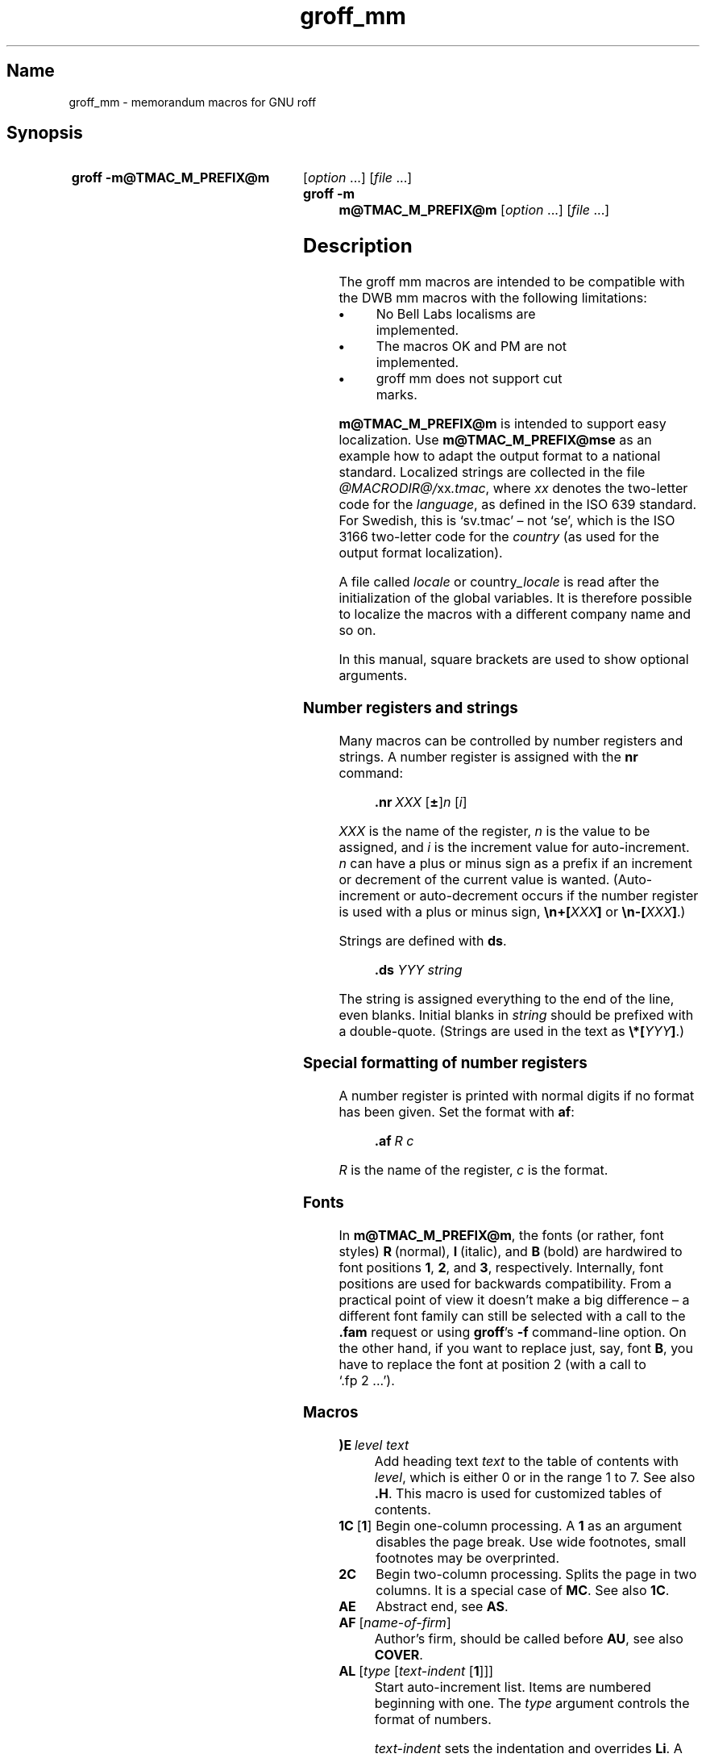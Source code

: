 '\" t
.TH groff_mm @MAN7EXT@ "@MDATE@" "groff @VERSION@"
.SH Name
groff_mm \- memorandum macros for GNU roff
.
.
.\" ====================================================================
.\" Legal Terms
.\" ====================================================================
.\"
.\" Copyright (C) 1989-2018 Free Software Foundation, Inc.
.\"
.\" Permission is granted to make and distribute verbatim copies of this
.\" manual provided the copyright notice and this permission notice are
.\" preserved on all copies.
.\"
.\" Permission is granted to copy and distribute modified versions of
.\" this manual under the conditions for verbatim copying, provided that
.\" the entire resulting derived work is distributed under the terms of
.\" a permission notice identical to this one.
.\"
.\" Permission is granted to copy and distribute translations of this
.\" manual into another language, under the above conditions for
.\" modified versions, except that this permission notice may be
.\" included in translations approved by the Free Software Foundation
.\" instead of in the original English.
.
.
.\" Save and disable compatibility mode (for, e.g., Solaris 10/11).
.do nr *groff_groff_mm_7_man_C \n[.cp]
.cp 0
.
.
.\" ====================================================================
.SH Synopsis
.\" ====================================================================
.
.SY "groff \-m@TMAC_M_PREFIX@m"
.RI [ option
\&.\|.\|.\&]
.RI [ file
\&.\|.\|.\&]
.
.SY "groff \-m m@TMAC_M_PREFIX@m"
.RI [ option
\&.\|.\|.\&]
.RI [ file
\&.\|.\|.\&]
.YS
.
.
.\" ====================================================================
.SH Description
.\" ====================================================================
.
The groff mm macros are intended to be compatible with the DWB mm macros
with the following limitations:
.
.TP
.B \(bu
No Bell Labs localisms are implemented.
.
.TP
.B \(bu
The macros OK and PM are not implemented.
.
.TP
.B \(bu
groff mm does not support cut marks.
.
.
.LP
.B m@TMAC_M_PREFIX@m
is intended to support easy localization.
.
Use
.B m@TMAC_M_PREFIX@mse
as an example how to adapt the output format to a national standard.
.
Localized strings are collected in the file
.IR @MACRODIR@/ xx .tmac ,
where
.I xx
denotes the two-letter code for the
.IR language ,
as defined in the ISO 639 standard.
.
For Swedish, this is \[oq]sv.tmac\[cq] \[en] not \[oq]se\[cq], which
is the ISO 3166 two-letter code for the
.I country
(as used for the output format localization).
.
.
.LP
A file called
.I locale
or
.RI country _locale
is read after the initialization of the global variables.
.
It is therefore possible to localize the macros with a different company
name and so on.
.
.
.LP
In this manual, square brackets are used to show optional arguments.
.
.
.\" ====================================================================
.SS "Number registers and strings"
.\" ====================================================================
.
Many macros can be controlled by number registers and strings.
.
A number register is assigned with the
.B nr
command:
.
.RS
.LP
.BI .nr\  "XXX \fR[\fP\fB\[+-]\fP\fR]\fPn \fR[\fPi\fR]\fP\""
.RE
.
.
.LP
.I XXX
is the name of the register,
.IR n \~is
the value to be assigned, and
.IR i \~is
the increment value for auto-increment.
.
.IR n \~can
have a plus or minus sign as a prefix if an increment
or decrement of the current value is wanted.
.
(Auto-increment or auto-decrement occurs if the number register is
used with a plus or minus sign,
.BI \[rs]n+[ XXX ]
or
.BI \[rs]n\-[ XXX ]\fR.)\fP
.
.
.LP
Strings are defined with
.BR ds .
.
.RS
.LP
\fB\&.ds\fP \fIYYY string\fP
.RE
.
.
.LP
The string is assigned everything to the end of the line,
even blanks.
.
Initial blanks in
.I string
should be prefixed with a double-quote.
.
(Strings are used in the text as
.BI \[rs]*[ YYY ]\fR.)\fP
.
.
.\" ====================================================================
.SS "Special formatting of number registers"
.\" ====================================================================
.
A number register is printed with normal digits if no format has been
given.
.
Set the format with
.BR af :
.
.RS
.LP
.BI .af\  "R c"
.RE
.
.
.LP
.IR R \~is
the name of the register,
.IR c \~is
the format.
.
.RS
.LP
.TS
tab(@);
lb lb
l l.
Form@Sequence
1@0, 1, 2, 3, .\|.\|.
001@000, 001, 002, 003, .\|.\|.
i@0, i, ii, iii, iv, .\|.\|.
I@0, I, II, III, IV, .\|.\|.
a@0, a, b, c, .\|.\|., z, aa, ab, .\|.\|.
A@0, A, B, C, .\|.\|., Z, AA, AB, .\|.\|.
.TE
.RE
.
.
.\" ====================================================================
.SS Fonts
.\" ====================================================================
.
In
.BR m@TMAC_M_PREFIX@m ,
the fonts (or rather, font styles)
.BR R \~(normal),
.BR I \~(italic),
and
.BR B \~(bold)
are hardwired to font positions
.BR 1 ,
.BR 2 ,
and\~\c
.BR 3 ,
respectively.
.
Internally, font positions are used for backwards compatibility.
.
From a practical point of view it doesn't make a big difference
\[en] a different font family can still be selected with a call to the
.B .fam
request or using
.BR groff 's
.B \-f
command-line option.
.
On the other hand, if you want to replace just, say, font
.BR B ,
you have to replace the font at position\~2 (with a call to
\[oq].fp\~2\~.\|.\|.\[cq]).
.
.
.\" ====================================================================
.SS Macros
.\" ====================================================================
.
.TP
.BI )E\  "level text"
Add heading text
.I text
to the table of contents with
.IR level ,
which is either\~0 or in the range 1 to\~7.
.
See also
.BR .H .
.
This macro is used for customized tables of contents.
.
.TP
.BR 1C\  [ 1 ]
Begin one-column processing.
.
A\~\c
.B 1
as an argument disables the page break.
.
Use wide footnotes, small footnotes may be overprinted.
.
.TP
.B 2C
Begin two-column processing.
.
Splits the page in two columns.
.
It is a special case of
.BR MC .
See also
.BR 1C .
.
.TP
.B AE
Abstract end, see
.BR AS .
.
.TP
.BI AF\ \fR[\fP name-of-firm \fR]\fP
Author's firm, should be called before
.BR AU ,
see also
.BR COVER .
.
.TP
.BI AL\  \fR[\fPtype\ \fR[\fPtext-indent\  \fR[\fP1\fR]]]\fP
Start auto-increment list.
.
Items are numbered beginning with one.
.
The
.I type
argument controls the format of numbers.
.
.RS
.IP
.TS
tab(@);
lb lb
l l.
Arg@Description
1@Arabic (the default)
A@Upper-case letters (A\(enZ)
a@Lower-case letters (a\(enz)
I@Upper-case roman
i@Lower-case roman
.TE
.RE
.
.IP
.I text-indent
sets the indentation and overrides
.BR Li .
A third argument prohibits printing of a blank line before each item.
.
.TP
.BI APP\  "name text"
Begin an appendix with name
.IR name .
.
Automatic naming occurs if
.I name
is
.BR \[dq]\[dq] .
.
The appendices start with\~\c
.B A
if automatic naming is used.
.
A new page is ejected, and a header is also produced if the number
variable
.B Aph
is non-zero.
.
This is the default.
.
The appendix always appears in the \[oq]List of contents\[cq] with
correct page numbers.
.
The name \[oq]APPENDIX\[cq] can be changed by setting the string
.B App
to the desired text.
.
The string
.B Apptxt
contains the current appendix text.
.
.TP
.BI APPSK\  "name pages text"
Same as
.BR .APP ,
but the page number is incremented with
.IR pages .
.
This is used when diagrams or other non-formatted documents are
included as appendices.
.
.TP
.BI AS\  "\fR[\fParg \fR[\fPindent\fR]]\fP"
Abstract start.
.
Indentation is specified in \[oq]ens\[cq], but scaling is allowed.
.
Argument
.I arg
controls where the abstract is printed.
.
.RS
.TS
tab(@);
lb lb
l lx.
\fBArg@Placement\fP
0@T{
Abstract is printed on page\~1 and on the cover sheet if used in the
released-paper style (\fBMT 4\fP),
otherwise it is printed on page\~1 without a cover sheet.
T}
1@Abstract is only printed on the cover sheet (\fBMT 4\fP only).
2@T{
Abstract is printed only on the cover sheet (if not \fBMT 4\fP).
The cover sheet is printed without a need for \fBCS\fP.
T}
.TE
.RE
.
.IP
An abstract is not printed at all in external letters (\fBMT 5\fP).
.
The
.I indent
parameter controls the indentation of both margins, otherwise normal
text indentation is used.
.
.TP
.BI AST\  \fR[\fPtitle\fR]\fP
Abstract title.
.
Default is \[oq]ABSTRACT\[cq].
.
Sets the text above the abstract text.
.
.TP
.BI AT\  "title1 \fR[\fPtitle2 \fR[.\|.\|.]]\fP"
Author's title.
.
.B AT
must appear just after each
.BR AU .
.
The title shows up after the name in the signature block.
.
.TP
.B AU\~\c
.RI [ name\~\c
.RI [ initials\~\c
.RI [ loc\~\c
.RI [ dept\~\c
.RI [ ext\~\c
.RI [ room\~\c
.RI [ arg1\~\c
.RI [ arg2\~\c
.RI [ arg3\~ ]]]]]]]]]
Author information.
.
Specifies the author of the memo or paper, and is printed on the cover
sheet and on other similar places.
.B AU
must not appear before
.BR TL .
.
The author information can contain initials, location, department,
telephone extension, room number or name and up to three extra
arguments.
.
.TP
.BI AV\  \fR[\fPname\  \fR[\fP1\fR]]\fP
Approval signature.
.
Generates an approval line with place for signature and date.
.
The string \[oq]APPROVED:\[cq] can be changed with variable
.BR Letapp ;
it is replaced with an empty lin if there is a second argument.
.
The string \[oq]Date\[cq] can be changed with variable
.BR Letdate .
.
.TP
.BI AVL\  \fR[\fPname\fR]\fP
Letter signature.
.
Generates a line with place for signature.
.
.TP
.B B\~\c
.RI [ bold-text\~\c
.RI [ prev-font-text\~\c
.RI [ bold-text\~ .\|.\|.\&]]]
Begin boldface.
.
No limit on the number of arguments.
.
All arguments are concatenated to one word; the first, third and so on
is printed in boldface.
.
.TP
.B B1
Begin box (as the ms macro).
.
Draws a box around the text.
.
The text is indented one character, and the right margin is one
character shorter.
.
.TP
.B B2
End box.
.
Finishes the box started with
.BR B1 .
.
.TP
.B BE
End bottom block, see
.BR BS .
.
.TP
.BI BI\  "\fR[\fPbold-text \fR[\fPitalic-text \fR[\fPbold-text \fR[.\|.\|.]]]]\fP"
Bold-italic.
.
No limit on the number of arguments,
see\~\c
.BR B .
.
.TP
.BI BL\  \fR[\fPtext-indent\  \fR[\fP1\fR]]\fP
Start bullet list.
.
Initializes a list with a bullet and a space in the beginning of each
list item (see
.BR LI ).
.
.I text-indent
overrides the default indentation of the list items set by number
register
.BR Pi .
.
A third argument prohibits printing of a blank line before each item.
.
.TP
.BI BR\  "\fR[\fPbold-text \fR[\fProman-text \fR[\fPbold-text \fR[.\|.\|.]]]]\fP"
Bold-roman.
No limit on the number of arguments.
.
.TP
.B BS
Bottom block start.
.
Begins the definition of a text block which is printed at the bottom
of each page.
.
The block ends with
.BR BE .
.
.TP
.BI BVL\  "text-indent \fR[\fPmark-indent\ " \fR[\fP1\fR]]\fP
Start of broken variable-item list.
.
Broken variable-item list has no fixed mark,
it assumes that every
.B LI
has a mark instead.
.
The text always begins at the next line after the mark.
.
.I text-indent
sets the indentation to the text, and
.I mark-indent
the distance from the current indentation to the mark.
.
A third argument prohibits printing of a blank line before each item.
.
.TP
.BI COVER\  \fR[\fParg\fR]\fP
Begin a coversheet definition.
.
It is important that
.B .COVER
appears before any normal text.
.
This macro uses
.I arg
to build the filename
.IR @TMAC_MDIR@/ arg .cov .
.
Therefore it is possible to create unlimited types of cover sheets.
.
.I ms.cov
is supposed to look like the ms cover sheet.
.
.B .COVER
requires a
.B .COVEND
at the end of the cover definition.
.
Always use this order of the cover macros:
.
.RS
.IP
.EX
\&.COVER
\&.TL
\&.AF
\&.AU
\&.AT
\&.AS
\&.AE
\&.COVEND
.EE
.RE
.
.IP
However, only
.B .TL
and
.B .AU
are required.
.
.TP
.B COVEND
Finish the cover description and print the cover page.
.
It is defined in the cover file.
.
.TP
.B DE
Display end.
.
Ends a block of text or display that begins with
.B DS
or
.BR DF .
.
.TP
.BI DF\  "\fR[\fPformat \fR[\fPfill \fR[\fPrindent\fR]]]\fP"
Begin floating display (no nesting allowed).
.
A floating display is saved in a queue and is printed in the order
entered.
.
.IR Format ,
.IR fill ,
and
.I rindent
are the same as in
.BR DS .
Floating displays are controlled by the two number registers
.B De
and
.BR Df .
.
.IP
.B De register
.
.RS
.IP
.TS
tab(@);
l lx.
0@T{
Nothing special, this is the default.
T}
1@T{
A page eject occurs after each printed display,
giving only one display per page and no text following it.
T}
.TE
.RE
.
.IP
.B Df register
.
.RS
.IP
.TS
tab(@);
l lx.
0@T{
Displays are printed at the end of each section (when section-page
numbering is active) or at the end of the document.
T}
1@T{
A new display is printed on the current page if there is enough space,
otherwise it is printed at the end of the document.
T}
2@T{
One display is printed at the top of each page or column
(in multi-column mode).
T}
3@T{
Print one display if there is enough space for it,
otherwise it is printed at the top of the next page or column.
T}
4@T{
Print as many displays as possible in a new page or column.
A page break occurs between each display if
.B De
is not zero.
T}
5@T{
Fill the current page with displays and the rest beginning at a new page
or column.
(This is the default.)
A page break occurs between each display
if \fBDe\fP is not zero.
T}
.TE
.RE
.
.TP
.BI DL\  \fR[\fPtext-indent\  "\fR[\fP\fB1\fP \fR[\fP\fB1\fP\fR]]]\fP"
Dash list start.
.
Begins a list where each item is printed after a dash.
.
.I text-indent
changes the default indentation of the list items set by number
register
.BR Pi .
.
A second argument prevents an empty line between each list item.
.
See
.BR LI .
.
A third argument prohibits printing of a blank line before each item.
.
.TP
.BI DS\  "\fR[\fPformat \fR[\fPfill \fR[\fPrindent\fR]]]\fP"
Static display start.
.
Begins collection of text until
.BR DE .
.
The text is printed together on the same page, unless it is longer
than the height of the page.
.
.B DS
can be nested arbitrarily.
.
.IP
.B format
.
.RS
.IP
.TS
tab(@);
l lx.
\[dq]\[dq]@No indentation.
none@No indentation.
L@No indentation.
I@T{
Indent text with the value of number register
.BR Si .
T}
C@Center each line.
CB@Center the whole display as a block.
R@Right-adjust the lines.
RB@Right-adjust the whole display as a block.
.TE
.RE
.
.IP
The values \[oq]L\[cq], \[oq]I\[cq], \[oq]C\[cq], and \[oq]CB\[cq] can
also be specified as \[oq]0\[cq], \[oq]1\[cq], \[oq]2\[cq], and
\[oq]3\[cq], respectively, for compatibility reasons.
.
.IP
.B fill
.
.RS
.IP
.TS
tab(@);
l l.
\[dq]\[dq]@Line-filling turned off.
none@Line-filling turned off.
N@Line-filling turned off.
F@Line-filling turned on.
.TE
.RE
.
.IP
\[oq]N\[cq] and \[oq]F\[cq] can also be specified as \[oq]0\[cq] and
\[oq]1\[cq], respectively.
.
.IP
By default, an empty line is printed before and after the display.
.
Setting number register
.B Ds
to\~0 prevents this.
.
.I rindent
shortens the line length by that amount.
.
.TP
.BI EC\  "\fR[\fPtitle \fR[\fPoverride \fR[\fPflag \fR[\fPrefname\fR]]]]\fP"
Equation title.
.
Sets a title for an equation.
.
The
.I override
argument changes the numbering.
.
.IP
.B flag
.
.RS
.IP
.TS
tab(@);
l lx.
none@T{
.I override
is a prefix to the number.
T}
0@T{
.I override
is a prefix to the number.
T}
1@T{
.I override
is a suffix to the number.
T}
2@T{
.I override
replaces the number.
T}
.TE
.RE
.
.IP
.B EC
uses the number register
.B Ec
as a counter.
.
It is possible to use
.B .af
to change the format of the number.
.
If number register
.B Of
is\~1, the format of title uses a dash instead of a dot after the
number.
.
.IP
The string
.B Le
controls the title of the List of Equations;
default is \[oq]LIST OF EQUATIONS\[cq].
.
The List of Equations is only printed if number register
.B Le
is\~1.
.
The default is\~0.
.
The string
.B Liec
contains the word \[oq]Equation\[cq], which is printed before the
number.
.
If
.I refname
is used,
then the equation number is saved with
.BR .SETR ,
and can be retrieved with \[oq]\fB.GETST\fP \fIrefname\fP\[cq].
.
.IP
Special handling of the title occurs if
.B EC
is used inside
.BR DS / DE ;
it is not affected by the format of
.BR DS .
.
.TP
.BI EF\  \fR[\fParg\fR]\fP
Even-page footer,
printed just above the normal page footer on even pages.
.
See
.BR PF .
.
.IP
This macro defines string
.BR EOPef .
.
.TP
.BI EH\  \fR[\fParg\fR]\fP
Even-page header,
printed just below the normal page header on even pages.
.
See
.BR PH .
.
.IP
This macro defines string
.BR TPeh .
.
.TP
.B EN
Equation end, see
.BR EQ .
.
.TP
.B EOP
End-of-page user-defined macro.
.
This macro is called instead of the normal printing of the footer.
.
The macro is executed in a separate environment,
without any trap active.
.
See
.BR TP .
.
.IP
.B Strings available to EOP
.RS
.TS
tab(@);
l l.
EOPf@argument of \fBPF\fP
EOPef@argument of \fBEF\fP
EOPof@argument of \fBOF\fP
.TE
.RE
.
.TP
.BI EPIC\  "\fR[\fP\fB\-L\fP\fR]\fP width height \fR[\fPname\fR]\fP"
Draw a box with the given
.I width
and
.IR height .
.
It also prints the text
.I name
or a default string if
.I name
is not specified.
.
This is used to include external pictures;
just give the size of the picture.
.
.B \-L
left-adjusts the picture;
the default is to center.
.
See
.BR PIC .
.
.TP
.BI EQ\  \fR[\fPlabel\fR]\fP
Equation start.
.
.BR EQ / EN
are the delimiters for equations written for
.BR @g@eqn (@MAN1EXT@).
.
.BR EQ / EN
must be inside of a
.BR DS / DE
pair, except if
.B EQ
is used to set options for
.B @g@eqn
only.
.
The
.I label
argument appears at the right margin of the equation,
centered vertically within the
.BR DS / DE
block,
unless number register
.B Eq
is\~1.
.
Then the label appears at the left margin.
.
.IP
If there are multiple
.BR EQ / EN
blocks within a single
.BR DS / DE
pair,
only the last equation label (if any) is printed.
.
.TP
.BI EX\  "\fR[\fPtitle \fR[\fPoverride \fR[\fPflag \fR[\fPrefname\fR]]]]\fP"
Exhibit title.
.
The arguments are the same as for
.BR EC .
.
.B EX
uses the number register
.B Ex
as a counter.
.
The string
.B Lx
controls the title of the List of Exhibits;
default is \[oq]LIST OF EXHIBITS\[cq].
.
The List of Exhibits is only printed if number register
.B Lx
is\~1,
which is the default.
.
The string
.B Liex
contains the word \[oq]Exhibit\[cq], which is printed before the
number.
.
If
.I refname
is used, the exhibit number is saved with
.BR .SETR ,
and can be retrieved with \[oq]\fB.GETST\fP \fIrefname\fP\[cq].
.
.IP
Special handling of the title occurs if
.B EX
is used inside
.BR DS / DE ;
it is not affected by the format of
.BR DS .
.
.TP
.BI FC\  \fR[\fPclosing\fR]\fP
Print \[oq]Yours\~very\~truly,\[cq] as a formal closing of a letter or
memorandum.
.
The argument replaces the default string.
.
The default is stored in string variable
.BR Letfc .
.
.TP
.BI FD\  \fR[\fParg\  \fR[\fP1\fR]]\fP
Footnote default format.
.
Controls the hyphenation (hyphen),
right margin justification (adjust),
and indentation of footnote text (indent).
.
It can also change the label justification (ljust).
.
.RS
.IP
.TS
tab(@);
lb lb lb lb lb
l l l l l.
arg@hyphen@adjust@indent@ljust
0@no@yes@yes@left
1@yes@yes@yes@left
2@no@no@yes@left
3@yes@no@yes@left
4@no@yes@no@left
5@yes@yes@no@left
6@no@no@no@left
7@yes@no@no@left
8@no@yes@yes@right
9@yes@yes@yes@right
10@no@no@yes@right
11@yes@no@yes@right
.TE
.RE
.
.IP
An argument greater than or equal to 11 is considered as value\~0.
.
Default for
.B m@TMAC_M_PREFIX@m
is 10.
.
.TP
.B FE
Footnote end.
.
.TP
.BI FG\  "\fR[\fPtitle \fR[\fPoverride \fR[\fPflag \fR[\fPrefname\fR]]]]\fP"
Figure title.
.
The arguments are the same as for
.BR EC .
.B FG
uses the number register
.B Fg
as a counter.
.
The string
.B Lf
controls the title of the List of Figures;
default is \[oq]LIST OF FIGURES\[cq].
.
The List of Figures is only printed if number register
.B Lf
is\~1, which is the default.
.
The string
.B Lifg
contains the word \[oq]Figure\[cq], which is printed before the
number.
.
If
.I refname
is used, then the figure number is saved with
.BR .SETR ,
and can be retrieved with \[oq]\fB.GETST\fP \fIrefname\fP\[cq].
.
.IP
Special handling of the title occurs if
.B FG
is used inside
.BR DS / DE ,
it is not affected by the format of
.BR DS .
.
.TP
.BI FS\  \fR[\fPlabel\fR]\fP
Footnote start.
.
The footnote is ended by
.BR FE .
.
By default, footnotes are automatically numbered;
the number is available in string\~\c
.BR F .
.
Just add
.B \[rs]*F
in the text.
.
By adding
.IR label ,
it is possible to have other number or names on the footnotes.
.
Footnotes in displays are now possible.
.
An empty line separates footnotes;
the height of the line is controlled by number register
.BR Fs ,
default value is\~1.
.
.TP
.BI GETHN\  "refname \fR[\fPvarname\fR]\fP"
Include the header number where the corresponding \[oq]\fBSETR\fP
\fIrefname\fP\[cq] was placed.
.
This is displayed as \[oq]X.X.X.\[cq] in pass\~1.
.
See
.BR INITR .
.
If
.I varname
is used,
.B GETHN
sets the string variable
.I varname
to the header number.
.
.TP
.BI GETPN\  "refname \fR[\fPvarname\fR]\fP"
Include the page number where the corresponding \[oq]\fBSETR\fP
\fIrefname\fP\[cq] was placed.
.
This is displayed as \[oq]9999\[cq] in pass\~1.
.
See
.BR INITR .
.
If
.I varname
is used,
.B GETPN
sets the stringvariable
.I varname
to the page number.
.
.TP
.BI GETR\  refname
Combine
.B GETHN
and
.B GETPN
with the text \[oq]chapter\[cq] and \[oq],\~page\[cq].
.
The string
.B Qrf
contains the text for the cross reference:
.
.RS
.IP
\&.ds Qrf See chapter \[rs]\[rs]*[Qrfh], page \[rs]\[rs]*[Qrfp].
.RE
.
.IP
.B Qrf
may be changed to support other languages.
.
Strings
.B Qrfh
and
.B Qrfp
are set by
.B GETR
and contain the page and header number, respectively.
.
.TP
.BI GETST\  "refname \fR[\fPvarname\fR]\fP"
Include the string saved with the second argument to
.BR .SETR .
.
This is a dummy string in pass\~1.
.
If
.I varname
is used,
.B GETST
sets it to the saved string.
.
See
.BR INITR .
.
.TP
.BI H\  "level \fR[\fPheading-text \fR[\fPheading-suffix\fR]]\fP"
Numbered section heading.
.
Section headers can have a level between 1 and 14;
level\~1 is the top level.
.
The text is given in
.IR heading-text ,
and must be surrounded by double quotes if it contains spaces.
.
.I heading-suffix
is added to the header in the text but not in the table of contents.
.
This is normally used for footnote marks and similar things.
.
Don't use
.B \[rs]*F
in
.IR heading-suffix ,
it doesn't work.
.
A manual label must be used, see
.BR FS .
.sp
A call to the paragraph macro\~\c
.B P
directly after\~\c
.B H
is ignored.
.
.BR H \~takes
care of spacing and indentation.
.
.IP
.B Page ejection before heading
.
.RS
.IP
Number register
.B Ej
controls page ejection before the heading.
.
By default, a level-one heading gets two blank lines before it;
higher levels only get one.
.
A new page is ejected before each first-level heading if number
register
.B Ej
is\~1.
.
All levels below or equal the value of
.B Ej
get a new page.
.
Default value for
.B Ej
is\~0.
.RE
.
.IP
.B Heading break level
.
.RS
.IP
A line break occurs after the heading if the heading level is less
or equal to number register
.BR Hb .
.
Default value is\~2.
.RE
.
.IP
.B Heading space level
.
.RS
.IP
A blank line is inserted after the heading if the heading level is
less or equal to number register
.BR Hs .
.
Default value is\~2.
.
.IP
Text follows the heading on the same line if the level is greater than
both
.B Hb
and
.BR Hs .
.RE
.
.IP
.B Post-heading indent
.
.RS
.IP
Indentation of the text after the heading is controlled by number
register
.BR Hi .
.
Default value is\~0.
.
.IP
.B Hi
.TS
tab(@);
l lx.
0@The text is left-justified.
1@T{
Indentation of the text follows the value of number
register
.B Pt ,
see
.BR P .
T}
2@T{
The text is lined up with the first word of the heading.
T}
.TE
.RE
.
.IP
.B Centered section headings
.
.RS
.IP
All headings whose level is equal or below number register
.B Hc
and also less than or equal to
.B Hb
or
.B Hs
are centered.
.RE
.
.IP
.B Font control of the heading
.
.RS
.IP
The font of each heading level is controlled by string
.BR HF .
.
It contains a font number or font name for each level.
.
Default value is
.
.RS
.IP
.B 2 2 2 2 2 2 2 2 2 2 2 2 2 2
.RE
.
.IP
(all headings in italic).
.
This could also be written as
.
.RS
.IP
.B I I I I I I I I I I I I I I
.RE
.
.IP
Note that some other implementations use
.B 3\~3\~2\~2\~2\~2\~2
as the default value.
.
All omitted values are presumed to have value\~1.
.RE
.
.IP
.B Point size control
.
.RS
.IP
String
.B HP
controls the point size of each heading,
in the same way as
.B HF
controls the font.
.
A value of\~0 selects the default point size.
.
Default value is
.
.RS
.IP
.B 0 0 0 0 0 0 0 0 0 0 0 0 0 0
.RE
.
.IP
Beware that only the point size changes, not the vertical size.
.
The latter can be controlled by the user-specified macros
.B HX
and/or
.BR HZ .
.RE
.
.IP
.B Heading counters
.
.RS
.IP
Fourteen number registers named
.B H1
up to
.B H14
contain the counter for each heading level.
.
The values are printed using Arabic numerals;
this can be changed with the macro
.B HM
(see below).
.
All marks are concatenated before printing.
.
To avoid this,
set number register
.B Ht
to\~1.
.
This only prints the current heading counter at each heading.
.RE
.
.IP
.B Automatic table of contents
.
.RS
.IP
All headings whose level is equal or below number register
.B Cl
are saved to be printed in the table of contents.
.
Default value is\~2.
.RE
.
.IP
.B Special control of the heading, user-defined macros
.
.RS
.IP
The following macros can be defined by the user to get a finer control
of vertical spacing, fonts, or other features.
.
Argument
.I level
is the level-argument to\~\c
.BR H ,
but\~0 for unnumbered headings (see
.BR HU ).
.
Argument
.I rlevel
is the real level;
it is set to number register
.B Hu
for unnumbered headings.
.
Argument
.I heading-text
is the text argument to
.B H
and
.BR HU .
.
.RS
.TP
.BI HX\  "level rlevel heading-text"
This macro is called just before the printing of the heading.
.
The following registers are available for
.BR HX .
.
Note that
.B HX
may alter
.BR }0 ,
.BR }2 ,
and
.BR ;3 .
.
.RS
.TP
.BR }0\  (string)
Contains the heading mark plus two spaces if
.I rlevel
is non-zero,
otherwise empty.
.
.TP
.BR ;0\  (register)
Contains the position of the text after the heading.
.
0\~means that the text should follow the heading on the same line,
1\~means that a line break should occur before the text,
and 2\~means that a blank line should separate the heading and the text.
.
.TP
.BR }2\  (string)
Contains two spaces if register
.B ;0
is\~0.
.
It is used to separate the heading from the text.
.
The string is empty if
.B ;0
is non-zero.
.
.TP
.BR ;3\  (register)
Contains the needed space in units after the heading.
.
Default is 2v.
.
Can be used to change things like numbering
.RB ( }0 ),
vertical spacing
.RB ( }2 ),
and the needed space after the heading.
.RE
.
.TP
.BI HY\  "dlevel rlevel heading-text"
This macro is called after size and font calculations and
might be used to change indentation.
.
.TP
.BI HZ\  "dlevel rlevel heading-text"
This macro is called after the printing of the heading,
just before
.B H
or
.B HU
exits.
.
Can be used to change the page header according to the section heading.
.RE
.RE
.
.TP
.BI HC\  \fR[\fPhyphenation-character\fR]\fP
Set hyphenation character.
.
Default value is \[oq]\[rs]%\[cq].
.
Resets to the default if called without argument.
.
Hyphenation can be turned off by setting number register
.B Hy
to\~0 at the beginning of the file.
.
.TP
.BI HM\  "\fR[\fParg1 \fR[\fParg2 \fR[.\|.\|.\& [\fParg14\fR]]]]\fP"
Heading mark style.
.
Controls the type of marking for printing of the heading counters.
.
Default is\~1 for all levels.
.
.IP
.B Argument
.
.TS
tab(@);
l l.
1@Arabic numerals.
0001@Arabic numerals with leading zeroes, one or more.
A@upper-case alphabetic
a@lower-case alphabetic
I@upper-case roman numerals
i@lower-case roman numerals
\[dq]\[dq]@Arabic numerals.
.TE
.
.TP
.BI HU\  heading-text
Unnumbered section header.
.
.B HU
behaves like
.B H
at the level in number register
.BR Hu .
.
See\~\c
.BR H .
.
.TP
.BI HX\  "dlevel rlevel heading-text"
User-defined heading exit.
.
Called just before printing the header.
.
See\~\c
.BR H .
.
.TP
.BI HY\  "dlevel rlevel heading-text"
User-defined heading exit.
.
Called just before printing the header.
.
See\~\c
.BR H .
.
.TP
.BI HZ\  "dlevel rlevel heading-text"
User-defined heading exit.
.
Called just after printing the header.
.
See\~\c
.BR H .
.
.TP
.BI I\  "\fR[\fPitalic-text \fR[\fPprev-font-text \fR[\fPitalic-text \fR[.\|.\|.]]]]\fP"
Italic.
.
Changes the font to italic if called without arguments.
.
With one argument it sets the word in italic.
.
With two arguments it concatenates them and sets the first
word in italic and the second in the previous font.
.
There is no limit on the number of argument;
all are concatenated.
.
.TP
.BI IA\  "\fR[\fPaddressee-name \fR[\fPtitle\fR]]\fP"
Begin specification of the addressee and addressee's address in
letter style.
.
Several names can be specified with empty
.BR IA / IE -pairs,
but only one address.
.
See
.BR LT .
.
.TP
.BI IB\  "\fR[\fPitalic-text \fR[\fPbold-text \fR[\fPitalic-text \fR[.\|.\|.]]]]\fP"
Italic-bold.
.
Even arguments are printed in italic, odd in boldface.
.
See\~\c
.BR I .
.
.TP
.B IE
End the address specification after
.BR IA .
.
.TP
.BI INITI\  "type filename \fR[\fPmacro\fR]\fP"
Initialize the new index system and set the filename to collect index
lines in with
.BR IND .
.
Argument
.I type
selects the type of index: page number, header marks or both.
.
The default is page numbers.
.
.IP
It is also possible to create a macro that is responsible
for formatting each row;
just add the name of the macro as a third argument.
.
The macro is then called with the index as argument(s).
.
.IP
.B type
.
.IP
.TS
tab(@);
l lx.
N@Page numbers
H@Header marks
B@T{
Both page numbers and header marks,
separated with a tab character.
T}
.TE
.
.TP
.BI INITR\  filename
Initialize the cross reference macros.
.
Cross references are written to stderr and are supposed to be
redirected into file
.RI filename .qrf .
.
Requires two passes with groff;
this is handled by a separate program called
.BR mmroff (@MAN1EXT@).
.
This program exists because
.BR groff (@MAN1EXT@)
by default deactivates the unsafe operations that are required by
.BR INITR .
.
The first pass looks for cross references,
and the second one includes them.
.
.B INITR
can be used several times,
but it is only the first occurrence of
.B INITR
that is active.
.
.IP
See also
.BR SETR ,
.BR GETPN ,
and
.BR GETHN .
.
.TP
.BI IND\  "arg1 \fR[\fParg2 \fR[.\|.\|.]]\fP"
Write a line in the index file selected by
.B INITI
with all arguments and the page number or header mark separated by tabs.
.
.RS
.IP
.B Examples
.
.IP
arg1\[rs]tpage number
.br
arg1\[rs]targ2\[rs]tpage number
.br
arg1\[rs]theader mark
.br
arg1\[rs]tpage number\[rs]theader mark
.RE
.
.TP
.B INDP
Print the index by running the command specified by string variable
.BR Indcmd ,
which has \[oq]sort\ \-t\[rs]t\[cq] as the default value.
.
.B INDP
reads the output from the command to form the index,
by default in two columns (this can be changed by defining
.BR TYIND ).
.
The index is printed with string variable
.B Index
as header,
default is \[oq]INDEX\[cq].
.
One-column processing is reactivated after the list.
.
.B INDP
calls the user-defined macros
.BR TXIND ,
.BR TYIND ,
and
.B TZIND
if defined.
.
.B TXIND
is called before printing the string \[oq]INDEX\[cq],
.B TYIND
is called instead of printing \[oq]INDEX\[cq], and
.B TZIND
is called after the printing and should take care of restoring to
normal operation again.
.
.TP
.B ISODATE \fR[\fP0\fR]\fP
Change the predefined date string in
.B DT
to ISO-format, this is, \[oq]YYYY-MM-DD\[cq].
.
This can also be done by adding
.B \-rIso=1
on the command line.
.
Reverts to old date format if argument is\~\c
.BR 0 .
.
.TP
.BI IR\  "\fR[\fPitalic-text \fR[\fProman-text \fR[\fPitalic-text \fR[.\|.\|.]]]]\fP"
Italic-roman.
.
Even arguments are printed in italic, odd in roman.
.
See\~\c
.BR I .
.
.TP
.BI LB\  "text-indent mark-indent pad type \fR[\fPmark \fR[\fPLI-space \fR[\fPLB-space\fR]]]\fP"
List-begin macro.
.
This is the common macro used for all lists.
.
.I text-indent
is the number of spaces to indent the text from the current indentation.
.
.IP
.I pad
and
.I mark-indent
control where to put the mark.
.
The mark is placed within the mark area, and
.I mark-indent
sets the number of spaces before this area.
.
By default it is\~0.
.
The mark area ends where the text begins.
.
The start of the text is still controlled by
.IR text-indent .
.
.IP
The mark is left-justified within the mark area if
.I pad
is\~0.
.
If
.I pad
is greater than\~0,
.I mark-indent
is ignored,
and the mark is placed
.I pad
spaces before the text.
.
This right-justifies the mark.
.
.IP
If
.I type
is\~0 the list either has a hanging indentation or,
if argument
.I mark
is given,
the string
.I mark
as a mark.
.
.IP
If
.I type
is greater than\~0 automatic numbering occurs,
using arabic numbers if
.I mark
is empty.
.
.I mark
can then be any of \[oq]1\[cq], \[oq]A\[cq], \[oq]a\[cq], \[oq]I\[cq],
or \[oq]i\[cq].
.
.IP
.I type
selects one of six possible ways to display the mark.
.
.IP
.B type
.
.RS
.IP
.br
.TS
tab(@);
l l.
1@x.
2@x)
3@(x)
4@[x]
5@<x>
6@{x}
.TE
.RE
.
.IP
Every item in the list gets
.I LI-space
number of blank lines before them.
.
Default is\~1.
.
.IP
.B LB
itself prints
.I LB-space
blank lines.
.
Default is\~0.
.
.TP
.BI LC\  \fR[\fPlist-level\fR]\fP
List-status clear.
.
Terminates all current active lists down to
.IR list-level ,
or\~0 if no argument is given.
.
This is used by\~\c
.B H
to clear any active list.
.
.TP
.B LE \fR[\fP1\fR]\fP
List end.
.
Terminates the current list.
.B LE
outputs a blank line if an argument is given.
.
.TP
.BI LI\  \fR[\fPmark\  \fR[\fP1\fR|\fP2\fR]]\fP
List item preceding every item in a list.
.
Without argument,
.B LI
prints the mark determined by the current list type.
.
By giving
.B LI
one argument, it uses that as the mark instead.
.
Two arguments to
.B LI
makes
.I mark
a prefix to the current mark.
.
There is no separating space between the prefix and the mark if the
second argument is \[oq]2\[cq] instead of \[oq]1\[cq].
.
This behaviour can also be achieved by setting number register
.B Limsp
to zero.
.
A zero length
.I mark
makes a hanging indentation instead.
.
.IP
A blank line is printed before the list item by default.
.
This behaviour can be controlled by number register
.BR Ls .
.
Pre-spacing occurs for each list level less than or equal to
.BR Ls .
.
Default value is 99.
.
There is no nesting limit.
.
.IP
The indentation can be changed through number register
.BR Li .
Default is\~6.
.
.IP
All lists begin with a list initialization macro,
.BR LB .
.
There are, however, seven predefined list types to make lists easier
to use.
.
They all call
.B LB
with different default values.
.
.RS
.IP
.TS
tab(@);
l l.
\fBAL\fP@Automatically Incremented List
\fBML\fP@Marked List
\fBVL\fP@Variable-Item List
\fBBL\fP@Bullet List
\fBDL\fP@Dash List
\fBRL\fP@Reference List
\fBBVL\fP@Broken Variable List.
.TE
.RE
.
.IP
These lists are described at other places in this manual.
.
See also
.BR LB .
.
.TP
.BI LT\  \fR[\fIarg\/\fR]\fI
Format a letter in one of four different styles depending
on the argument.
.
Also see section \[lq]Internals\[rq] below.
.
.RS
.IP
.TS
tab(@);
lb lb
l lx.
Arg@Style
BL@T{
Blocked.
Date line, return address, writer's address and closing
begins at the center of the line.
.
All other lines begin at the left margin.
T}
SB@T{
Semi-blocked.
Same as blocked,
except that the first line in every paragraph is indented five spaces.
T}
FB@T{
Full-blocked.
All lines begin at the left margin.
T}
SP@T{
Simplified.
Almost the same as the full-blocked style.
Subject and the writer's identification are printed in all-capital.
T}
.TE
.RE
.
.TP
.BI LO\  "type \fR[\fParg\fR]\fP"
Specify options in letter (see
.BR .LT ).
.
This is a list of the standard options:
.
.RS
.IP
.TS
tab(@);
l lx.
CN@T{
Confidential notation.
Prints \[oq]CONFIDENTIAL\[cq] on the second line below the date line.
.
Any argument replaces \[oq]CONFIDENTIAL\[cq].
.
See also string variable
.BR LetCN .
T}
RN@T{
Reference notation.
Prints \[oq]In reference to:\[cq] and the argument two lines below the
date line.
.
See also string variable
.BR LetRN .
T}
AT@T{
Attention.
Prints \[oq]ATTENTION:\[cq] and the argument below the inside address.
See also string variable
.BR LetAT .
T}
SA@T{
Salutation.
Prints \[cq]To Whom It May Concern:\[cq] or the argument if it was
present.
.
The salutation is printed two lines below the inside address.
See also string variable
.BR LetSA .
T}
SJ@T{
Subject line.
Prints the argument as subject prefixed with \[oq]SUBJECT:\[cq]
two lines below the inside address,
except in letter type \[oq]SP\[cq],
where the subject is printed in all-capital without any prefix.
See also string variable
.BR LetSJ .
T}
.TE
.RE
.
.TP
.BI MC\  "column-size \fR[\fPcolumn-separation\fR]\fP"
Begin multiple columns.
.
Return to normal with
.BR 1C .
.
.B MC
creates as many columns as the current line length permits.
.
.I column-size
is the width of each column,
and
.I column-separation
is the space between two columns.
.
Default separation is
.IR column-size /15.
.
See also
.BR 1C .
.
.TP
.BI ML\  "mark \fR[\fPtext-indent\ " \fR[\fP1\fR]]\fP
Marked list start.
.
The
.I mark
argument is printed before each list item.
.
.I text-indent
sets the indent and overrides
.BR Li .
.
A third argument prohibits printing of a blank line before each item.
.
.TP
.BI MT\  "\fR[\fParg \fR[\fPaddressee\fR]]\fP"
Memorandum type.
.
The argument
.I arg
is part of a filename in
.IR @TMAC_MDIR@/ * .MT .
.
Memorandum types 0 to\~5 are supported, including type
\[oq]string\[cq] (which gets internally mapped to type\~6).
.
.I addressee
just sets a variable, used in the AT&T macros.
.
.IP
.B arg
.
.RS
.IP
.TS
tab(@);
l l.
0@Normal memorandum, no type printed.
1@Memorandum with \[oq]MEMORANDUM FOR FILE\[cq] printed.
2@Memorandum with \[oq]PROGRAMMER'S NOTES\[cq] printed.
3@Memorandum with \[oq]ENGINEER'S NOTES\[cq] printed.
4@Released paper style.
5@External letter style.
.TE
.RE
.
.IP
See also
.BR COVER / COVEND ,
a more flexible type of front page.
.
.TP
.BI MOVE\  "y-pos \fR[\fPx-pos \fR[\fPline-length\fR]]\fP"
Move to a position, setting page offset to
.IR x-pos .
.
If
.I line-length
is not given, the difference between current and new page offset is
used.
.
Use
.B PGFORM
without arguments to return to normal.
.
.TP
.BI MULB\  "cw1 space1 \fR[\fPcw2 space2 \fR[\fPcw3 \fR.\|.\|.]]\fP"
Begin a special multi-column mode.
.
All columns widths must be specified.
.
The space between the columns must be specified also.
.
The last column does not need any space definition.
.
.B MULB
starts a diversion, and
.B MULE
ends the diversion and prints the columns.
.
The unit for the width and space arguments is \[oq]n\[cq], but
.B MULB
accepts all normal unit specifications like \[oq]c\[cq] and \[oq]i\[cq].
.
.B MULB
operates in a separate environment.
.
.TP
.B MULN
Begin the next column.
.
This is the only way to switch the column.
.
.TP
.B MULE
End the multi-column mode and print the columns.
.
.TP
.BI nP\  \fR[\fPtype\fR]\fP
Print numbered paragraph with header level two.
.
See
.BR .P .
.
.TP
.B NCOL
Force printing to the next column.
.
Don't use this together with the
.B MUL*
macros, see
.BR 2C .
.
.TP
.BI NS\  \fR[\fParg\  \fR[\fP1\fR]]\fP
Print different types of notations.
.
The argument selects between the predefined type of notations.
.
If the second argument is available,
then the argument becomes the entire notation.
.
If the argument doesn't select a predefined type,
it is printed as \[oq]Copy (\fIarg\/\fP) to\[cq].
.
It is possible to add more standard notations,
see the string variables
.B Letns
and
.BR Letnsdef .
.
.RS
.IP
.TS
tab(@);
l l.
\fBArg@Notation\fP
\fInone\/\fP@Copy To
\[dq]\[dq]@Copy To
1@Copy To (with att.\&) to
2@Copy To (without att.\&) to
3@Att.
4@Atts.
5@Enc.
6@Encs.
7@Under separate cover
8@Letter to
9@Memorandum to
10@Copy (with atts.\&) to
11@Copy (without atts.\&) to
12@Abstract Only to
13@Complete Memorandum to
14@CC
.TE
.RE
.
.TP
.BI ND\  new-date
New date.
.
Overrides the current date.
.
Date is not printed if
.I new-date
is an empty string.
.
.TP
.BI OF\  \fR[\fParg\fR]\fP
Odd-page footer, a line printed just above the normal footer.
.
See
.B EF
and
.BR PF .
.
.IP
This macro defines string
.BR EOPof .
.
.TP
.BI OH\  \fR[\fParg\fR]\fP
Odd-page header, a line printed just below the normal header.
.
See
.B EH
and
.BR PH .
.
.IP
This macro defines string
.BR TPoh .
.
.TP
.B OP
Make sure that the following text is printed at the top of an
odd-numbered page.
.
Does not output an empty page if currently at the top of an odd page.
.
.TP
.BI P\  \fR[\fPtype\fR]\fP
Begin new paragraph.
.
.BR P \~without
argument produces left\-justified text,
even the first line of the paragraph.
.
This is the same as setting
.I type
to\~0.
.
If the argument is\~1,
the first line of text following\~\c
.B P
is indented by the number of spaces in number register
.BR Pi ,
by default\~5.
.
.IP
Instead of giving an argument to\~\c
.B P
it is possible to set the paragraph type in number register
.BR Pt .
.
Using 0 and\~1 is the same as adding that value to
.BR P .
.
A value of\~2 indents all paragraphs, except after headings, lists,
and displays (this value can't be used as an argument to
.B P
itself).
.
.IP
The space between two paragraphs is controlled by number register
.BR Ps ,
and is\~1 by default (one blank line).
.
.TP
.BI PGFORM\  "\fR[\fPlinelength \fR[\fPpagelength \fR[\fPpageoffset\ " \fR[\fP1\fR]]]]\fP
Set line length, page length, and/or page offset.
.
This macro can be used for special formatting,
like letter heads and other.
.
It is normally the first command in a file,
though it is not necessary.
.
.B PGFORM
can be used without arguments to reset everything after a
.B MOVE
call.
.
A line break is done unless the fourth argument is given.
.
This can be used to avoid the page number on the first page
while setting new width and length.
.
(It seems as if this macro sometimes doesn't work too well.
.
Use the command-line arguments to change
line length, page length, and page offset instead.)
.
.TP
.B PGNH
No header is printed on the next page.
.
Used to get rid of the header in letters or other special texts.
.
This macro must be used before any text to inhibit the page header
on the first page.
.
.TP
.BI "PIC \fR[\fP\-B\fR] [\fP\-L\fR] [\fP\-C\fR] [\fP\-R\fR] [\fP\-I\ " "n\fR]\fP filename \fR[\fPwidth \fR[\fPheight\fR]]\fP"
Include a PostScript file in the document.
.
The macro depends on
.BR mmroff (@MAN1EXT@)
and
.BR INITR .
.
The arguments
.BR \-L ,
.BR \-C ,
.BR \-R ,
and
.BI \-I\  n
adjust the picture or indent it.
.
With no flag the picture is adjusted to the left.
.
Adding
.B \-B
draws a box around the picture.
.
The optional
.I width
and
.I height
can also be given to resize the picture.
.
.TP
.B PE
Picture end.
.
Ends a picture for
.BR @g@pic (@MAN1EXT@).
.
.TP
.BI PF\  \fR[\fParg\fR]\fP
Page footer.
.B PF
sets the line to be printed at the bottom of each page.
.
Empty by default.
.
See
.B PH
for the argument specification.
.
.IP
This macro defines string
.BR EOPf .
.
.TP
.BI PH\  \fR[\fParg\fR]\fP
Page header, a line printed at the top of each page.
.
The argument should be specified as
.
.RS
.IP
.RI \[dq]\[aq] left-part \[aq] center-part \[aq] right-part \[aq]\[dq]
.RE
.
.IP
where
.IR left-part ,
.IR center-part ,
and
.I right-part
are printed left-justified, centered, and right justified, respectively.
.
Within the argument to
.BR PH ,
the character \[oq]%\[cq] is changed to the current page number.
.
The default argument is
.
.RS
.IP
\[dq]\[aq]\[aq]- % -\[aq]\[aq]\[dq]
.RE
.
.IP
which gives the page number between two dashes.
.
.IP
This macro defines string
.BR TPh .
.
.TP
.B PS
Picture start (from pic).
.
Begins a picture for
.BR @g@pic (@MAN1EXT@).
.
.TP
.B PX
Page header user-defined exit.
.
This macro is called just after the printing of the page header in
.I no-space
mode.
.
.TP
.B R
Roman.
.
Return to roman font, see also\~\c
.BR I .
.
.TP
.BI RB\  "\fR[\fProman-text \fR[\fPbold-text \fR[\fProman-text \fR[.\|.\|.]]]]\fP"
Roman-bold.
.
Even arguments are printed in roman, odd in boldface.
.
See\~\c
.BR I .
.
.TP
.BI RD\  "\fR[\fPprompt \fR[\fPdiversion \fR[\fPstring\fR]]]\fP"
Read from standard input to diversion and/or string.
.
The text is saved in a diversion named
.IR diversion .
.
Recall the text by writing the name of the diversion after a dot
on an empty line.
.
A string is also defined if
.I string
is given.
.
.I Diversion
and/or
.I prompt
can be empty (\[dq]\[dq]).
.
.TP
.B RF
Reference end.
.
Ends a reference definition and returns to normal processing.
.
See
.BR RS .
.
.TP
.BI RI\  "\fR[\fProman-text \fR[\fPitalic-text \fR[\fProman-text \fR[.\|.\|.]]]]\fP"
Print even arguments in roman, odd in italic.
.
See\~\c
.BR I .
.
.TP
.BI RL\  \fR[\fPtext-indent \fR[\fP1\fR]]\fP
Reference list start.
.
Begins a list where each item is preceded with an automatically
incremented number between square brackets.
.
.I text-indent
changes the default indentation.
.
.TP
.BI RP\  "\fR[\fParg1 \fR[\fParg2\fR]]\fP"
Produce reference page.
.
This macro can be used if a reference page is wanted somewhere in the
document.
.
It is not needed if
.B TC
is used to produce a table of contents.
.
The reference page is then printed automatically.
.
.IP
The reference counter is not reset if
.I arg1
is\~1.
.
.IP
.I arg2
tells
.B RP
whether to eject a page or not.
.
.IP
.B arg2
.
.RS
.IP
.TS
tab(@);
l lx.
0@The reference page is printed on a separate page.
1@Do not eject page after the list.
2@Do not eject page before the list.
3@Do not eject page before and after the list.
.TE
.RE
.
.IP
The reference items are separated by a blank line.
.
Setting number register
.B Ls
to\~0 suppresses the line.
.
.IP
The string
.B Rp
contains the reference page title and is set to \[oq]REFERENCES\[cq]
by default.
.
The number register
.B Rpe
holds the default value for the second argument of
.BR RP ;
it is initially set to\~0.
.
.TP
.BI RS\  \fR[\fPstring-name\fR]\fP
Begin an automatically numbered reference definition.
.
Put the string
.B \[rs]*(Rf
where the reference mark should be and write the reference between
.BR RS / RF
at next new line after the reference mark.
.
The reference number is stored in number register
.BR :R .
.
If
.I string-name
is given, a string with that name is defined and contains the current
reference mark.
.
The string can be referenced as
.BI \[rs]*[ string-name ]
later in the text.
.
.TP
.BI S\  "\fR[\fPsize \fR[\fPspacing\fR]]\fP"
Set point size and vertical spacing.
.
If any argument is equal to \[oq]P\[cq], the previous value is used.
.
A \[oq]C\[cq] means current value, and \[oq]D\[cq] the default value.
.
If \[oq]+\[cq] or \[oq]\-\[cq] is used before the value,
the current value is incremented or decremented, respectively.
.
.TP
.BI SA\  \fR[\fParg\fR]\fP
Set right-margin justification.
.
Justification is turned on by default.
.
No argument or value \[oq]0\[cq] turns off justification,
and \[oq]1\[cq] turns on justification.
.
.TP
.BI SETR\  "refname \fR[\fPstring\fR]\fP"
Remember the current header and page number as
.IR refname .
.
Saves
.I string
if
.I string
is defined.
.
.I string
is retrieved with
.BR .GETST .
.
See
.BR INITR .
.
.TP
.BI SG\  \fR[\fParg\  \fR[\fP1\fR]]\fP
Signature line.
.
Prints the authors name(s) after the formal closing.
.
The argument is appended to the reference data, printed at either the
first or last author.
.
The reference data is the location, department, and initials specified
with
.BR .AU .
.
It is printed at the first author if the second argument is given,
otherwise at the last.
.
No reference data is printed if the author(s) is specified through
.BR .WA / .WE .
.
See section \[lq]Internals\[rq] below.
.
.TP
.BI SK\  \fR[\fPpages\fR]\fP
Skip pages.
.
If
.I pages
is\~0 or omitted, a skip to the next page occurs unless it is already
at the top of a page.
.
Otherwise it skips
.I pages
pages.
.
.TP
.BI SM\  "string1 \fR[\fPstring2 \fR[\fPstring3\fR]]\fP"
Make a string smaller.
.
If
.I string2
is given,
.I string1
is made smaller and
.I string2
stays at normal size,
concatenated with
.IR string1 .
.
With three arguments, everything is concatenated, but only
.I string2
is made smaller.
.
.TP
.BI SP\  \fR[\fPlines\fR]\fP
Space vertically.
.
.I lines
can have any scaling factor, like \[oq]3i\[cq] or \[oq]8v\[cq].
.
Several
.B SP
calls in a line only produces the maximum number of lines, not the sum.
.
.B SP
is ignored also until the first text line in a page.
.
Add
.B \[rs]&
before a call to
.B SP
to avoid this.
.
.TP
.B TAB
Reset tabs to every\ 5n.
.
Normally used to reset any previous tab positions.
.
.TP
.BI TB\  "\fR[\fPtitle \fR[\fPoverride \fR[\fPflag \fR[\fPrefname\fR]]]]\fP"
Table title.
.
The arguments are the same as for
.BR EC .
.
.B TB
uses the number register
.B Tb
as a counter.
.
The string
.B Lt
controls the title of the List of Tables;
default value is \[oq]LIST OF TABLES\[cq].
.
The List of Tables is only printed if number register
.B Lt
is\~1, which is the default.
.
The string
.B Litb
contains the word \[oq]TABLE\[cq], which is printed before the number.
.
.IP
Special handling of the title occurs if
.B TB
is used inside
.BR DS / DE ,
it is not affected by the format of
.BR DS .
.
.TP
.BI TC\  "\fR[\fPslevel \fR[\fPspacing \fR[\fPtlevel \fR[\fPtab \fR[\fPh1 \fR[\fPh2 \fR[\fPh3 \fR[\fPh4 \fR[\fPh5\fR]]]]]]]]]\fP"
Table of contents.
.
This macro is normally used as the last line of the document.
.
It generates a table of contents with headings up to the level
controlled by number register
.BR Cl .
.
Note that
.B Cl
controls the saving of headings, it has nothing to do with
.BR TC .
.
Headings with a level less than or equal to
.I slevel
get
.I spacing
number of lines before them.
.
Headings with a level less than or equal to
.I tlevel
have their page numbers right\-justified with dots or spaces separating
the text and the page number.
.
Spaces are used if
.I tab
is greater than zero, dots otherwise.
.
Other headings have the page number directly at the end of the heading
text
.RI ( ragged-right ).
.
.IP
The rest of the arguments is printed, centered, before the table of
contents.
.
.IP
The user-defined macros
.B TX
and
.B TY
are used if
.B TC
is called with at most four arguments.
.
.B TX
is called before the printing of the string \[oq]CONTENTS\[cq],
and
.B TY
is called instead of printing \[oq]CONTENTS\[cq].
.
.IP
Equivalent macros can be defined for list of figures, tables, equations
and exhibits by defining
.BI TX xx
or
.BI TY xx\fR,\fP
where
.I xx
is \[oq]Fg\[cq], \[oq]TB\[cq], \[oq]EC\[cq], or \[oq]EX\[cq],
respectively.
.
.IP
String
.B Ci
can be set to control the indentations for each heading-level.
.
It must be scaled, like
.
.RS
.IP
\&.ds Ci .25i .5i .75i 1i 1i
.RE
.
.IP
By default, the indentation is controlled by the maximum length of
headings in each level.
.
.IP
The string variables
.BR Lifg ,
.BR Litb ,
.BR Liex ,
.BR Liec ,
and
.B Licon
contain \[oq]Figure\[cq], \[oq]TABLE\[cq], \[oq]Exhibit\[cq],
\[oq]Equation\[cq], and \[oq]CONTENTS\[cq], respectively.
.
These can be redefined to other languages.
.
.TP
.B TE
Table end.
.
See
.BR TS .
.
.TP
.B TH \fR[\fPN\fR]\fP
Table header.
.
See
.BR TS .
.
.B TH
ends the header of the table.
.
This header is printed again if a page break occurs.
.
Argument \[oq]N\[cq] isn't implemented yet.
.
.TP
.BI TL\  "\fR[\fPcharging-case-number \fR[\fPfiling-case-number\fR]]\fP"
Begin title of memorandum.
.
All text up to the next
.B AU
is included in the title.
.
.I charging-case-number
and
.I filing-case-number
are saved for use in the front page processing.
.
.TP
.BI TM\  "\fR[\fPnum1 \fR[\fPnum2 \fR[.\|.\|.]]]\fP"
Technical memorandum numbers used in
.BR .MT .
.
An unlimited number of arguments may be given.
.
.TP
.B TP
Top-of-page user-defined macro.
.
This macro is called instead of the normal page header.
.
It is possible to get complete control over the header.
.
Note that the header and the footer are printed in a separate
environment.
.
Line length is preserved, though.
.
See
.BR EOP .
.
.IP
.B strings available to TP
.RS
.TS
tab(@);
l l.
TPh@argument of \fBPH\fP
TPeh@argument of \fBEH\fP
TPoh@argument of \fBOH\fP
.TE
.RE
.
.TP
.B TS \fR[\fPH\fR]\fP
Table start.
.
This is the start of a table specification to
.BR @g@tbl (@MAN1EXT@).
.
.B TS
ends with
.BR TE .
.
Argument \[oq]H\[cq] tells
.B m@TMAC_M_PREFIX@m
that the table has a header.
.
See
.BR TH .
.
.TP
.B TX
User-defined table of contents exit.
.
This macro is called just before
.B TC
prints the word \[oq]CONTENTS\[cq].
.
See
.BR TC .
.
.TP
.B TY
User-defined table of contents exit.
.
This macro is called instead of printing \[oq]CONTENTS\[cq].
.
See
.BR TC .
.
.TP
.BI VERBON\  "\fR[\fPflag \fR[\fPpoint-size \fR[\fPfont\fR]]]\fP"
Begin verbatim output using Courier font.
.
Usually for printing programs.
.
All characters have equal width.
.
The point size can be changed with the second argument.
.
By specifying a third argument it is possible to use another font
instead of Courier.
.
.I flag
controls several special features.
.
Its value is the sum of all wanted features.
.
.RS
.IP
.TS
tab(@);
lb lb
l lx.
Arg@Description
1@T{
Disable the escape character (\[rs]).
This is normally turned on during verbose output.
T}
2@Add an empty line before the verbose text.
4@Add an empty line after the verbose text.
8@T{
Print the verbose text with numbered lines.
This adds four digit-sized spaces in the beginning of each line.
Finer control is available with the string variable
.BR Verbnm .
It contains all arguments to the
.BR troff (@MAN1EXT@)
command
.BR .nm ,
normally \[oq]1\[cq].
T}
16@T{
Indent the verbose text by \[oq]5n\[cq].
.
This is controlled by the number-variable
.B Verbin
(in units).
T}
.TE
.RE
.
.TP
.B VERBOFF
End verbatim output.
.
.TP
.BI VL\  "text-indent \fR[\fPmark-indent\ " \fR[\fP1\fR]]\fP
Variable-item list.
.
It has no fixed mark, it assumes that every
.B LI
has a mark instead.
.
.I text-indent
sets the indent to the text, and
.I mark-indent
the distance from the current indentation to the mark.
.
A third argument prohibits printing of a blank line before each item.
.
.TP
.BI "VM \fR[\fP\-T\fR] [\fP" "top \fR[\fPbottom\fR]]\fP"
Vertical margin.
.
Increase the top and bottom margin by
.I top
and
.IR bottom ,
respectively.
.
If option
.B \-T
is specified, set those margins to
.I top
and
.IR bottom .
.
If no argument is given, reset the margin to zero, or to the default
(\[oq]7v 5v\[cq]) if
.B \-T
is used.
.
It is highly recommended that macros
.B TP
and/or
.B EOP
are defined if using
.B \-T
and setting top and/or bottom margin to less than the default.
.
.TP
.BI WA\  "\fR[\fPwriter-name \fR[\fPtitle\fR]]\fP"
Begin specification of the writer and writer's address.
.
Several names can be specified with empty
.BR WA / WE
pairs, but only one address.
.
.TP
.B WE
End the address specification after
.BR .WA .
.
.TP
.BI WC\  "\fR[\fPformat1\fR] [\fPformat2\fR] [.\|.\|.]\fP"
Footnote and display width control.
.
.RS
.TS
tab(@);
l lx.
N@T{
Set default mode which is equal to using the options
.BR \-WF ,
.BR \-FF ,
.BR \-WD ,
and
.BR FB .
T}
WF@T{
Wide footnotes, wide also in two-column mode.
T}
-WF@Normal footnote width, follow column mode.
FF@T{
All footnotes gets the same width as the first footnote encountered.
T}
-FF@T{
Normal footnotes, width follows \fBWF\fP and \fB-WF\fP.
T}
WD@T{
Wide displays, wide also in two-column mode.
T}
-WD@T{
Normal display width, follow column mode.
T}
FB@T{
Floating displays generates a line break when printed on the current
page.
T}
-FB@T{
Floating displays does not generate line break.
T}
.TE
.RE
.
.
.\" ====================================================================
.SS "Strings used in m@TMAC_M_PREFIX@m"
.\" ====================================================================
.
.TP
.B App
A string containing the word \[oq]APPENDIX\[cq].
.
.TP
.B Apptxt
The current appendix text.
.
.TP
.B EM
Em dash string
.
.TP
.B H1txt
Updated by
.B .H
and
.B .HU
to the current heading text.
.
Also updated in table of contents & friends.
.
.TP
.B HF
Font list for headings, \[oq]2 2 2 2 2 2 2\[cq] by default.
.
Non-numeric font names may also be used.
.
.TP
.B HP
Point size list for headings.
.
By default, this is \[cq]0 0 0 0 0 0 0\[cq] which is the same as \[oq]10
10 10 10 10 10 10\[cq].
.
.TP
.B Index
Contains the string \[oq]INDEX\[cq].
.
.TP
.B Indcmd
Contains the index command.
.
Default value is \[oq]sort\ \-t\[rs]t\[cq].
.
.TP
.B Lifg
String containing \[oq]Figure\[cq].
.
.TP
.B Litb
String containing \[oq]TABLE\[cq].
.
.TP
.B Liex
String containing \[oq]Exhibit\[cq].
.
.TP
.B Liec
String containing \[oq]Equation\[cq].
.
.TP
.B Licon
String containing \[oq]CONTENTS\[cq].
.
.TP
.B Lf
Contains the string \[oq]LIST OF FIGURES\[cq].
.
.TP
.B Lt
Contains the string \[oq]LIST OF TABLES\[cq].
.
.TP
.B Lx
Contains the string \[oq]LIST OF EXHIBITS\[cq].
.
.TP
.B Le
Contains the string \[oq]LIST OF EQUATIONS\[cq].
.
.TP
.B Letfc
Contains the string \[oq]Yours very truly,\[cq],
used in
.BR .FC .
.
.TP
.B Letapp
Contains the string \[oq]APPROVED:\[cq],
used in
.BR .AV .
.
.TP
.B Letdate
Contains the string \[oq]Date\[cq],
used in
.BR .AV .
.
.TP
.B LetCN
Contains the string \[oq]CONFIDENTIAL\[cq],
used in
.BR ".LO CN" .
.
.TP
.B LetSA
Contains the string \[oq]To Whom It May Concern:\[cq],
used in
.BR ".LO SA" .
.
.TP
.B LetAT
Contains the string \[oq]ATTENTION:\[cq],
used in
.BR ".LO AT" .
.
.TP
.B LetSJ
Contains the string \[oq]SUBJECT:\[cq],
used in
.BR ".LO SJ" .
.
.TP
.B LetRN
Contains the string \[oq]In reference to:\[cq],
used in
.BR ".LO RN" .
.
.TP
.B Letns
is an array containing the different strings used in
.BR .NS .
.
It is really a number of string variables prefixed with
.BR Letns! .
.
If the argument doesn't exist, it is included between
.B ()
with
.B Letns!copy
as a prefix and
.B Letns!to
as a suffix.
.
Observe the space after \[oq]Copy\[cq] and before \[oq]to\[cq].
.
.RS
.IP
.TS
tab(@);
lb lb
l l.
Name@Value
Letns!0@Copy to
Letns!1@Copy (with att.\&) to
Letns!2@Copy (without att.\&) to
Letns!3@Att.
Letns!4@Atts.
Letns!5@Enc.
Letns!6@Encs.
Letns!7@Under separate cover
Letns!8@Letter to
Letns!9@Memorandum to
Letns!10@Copy (with atts.\&) to
Letns!11@Copy (without atts.\&) to
Letns!12@Abstract Only to
Letns!13@Complete Memorandum to
Letns!14@CC
Letns!copy@Copy \fI(with trailing space)\fP
Letns!to@ to \fI(note leading space)\fP
.TE
.RE
.
.TP
.B Letnsdef
Define the standard notation used when no argument is given to
.BR .NS .
.
Default is\~0.
.
.TP
.B "MO1 \(en MO12"
Strings containing the month names \[oq]January\[cq] through
\[oq]December\[cq].
.
.TP
.B Qrf
String containing \[oq]See chapter \[rs]\[rs]*[Qrfh], page
\[rs]\[rs]n[Qrfp].\[cq].
.
.TP
.B Rp
Contains the string \[oq]REFERENCES\[cq].
.
.TP
.B Tcst
Contains the current status of the table of contents and list of
figures, etc.
.
Empty outside of
.BR .TC .
.
Useful in user-defined macros like
.BR .TP .
.
.RS
.IP
.TS
tab(@);
lb lb
l l.
Value@Meaning
co@Table of contents
fg@List of figures
tb@List of tables
ec@List of equations
ex@List of exhibits
ap@Appendix
.TE
.RE
.
.TP
.B Tm
Contains the string \[oq]\[rs](tm\[cq], the trade mark symbol.
.
.TP
.B Verbnm
Argument to
.B .nm
in the
.B .VERBON
command.
.
Default is\~1.
.
.
.\" ====================================================================
.SS "Number variables used in m@TMAC_M_PREFIX@m"
.\" ====================================================================
.
.TP
.B Aph
Print an appendix page for every new appendix  if this number variable
is non-zero.
.
No output occurs if
.B Aph
is zero, but there is always an appendix entry in the \[oq]List of
contents\[cq].
.
.TP
.B Cl
Contents level (in the range 0 to 14).
.
The contents is saved if a heading level is lower than or equal to the
value of
.BR Cl .
.
Default is\~2.
.
.TP
.B Cp
Eject page between list of table, list of figure, etc., if the value of
.B Cp
is zero.
.
Default is\~0.
.
.TP
.B D
Debug flag.
.
Values greater than zero produce debug information of increasing
verbosity.
.
A value of\~1 gives information about the progress of formatting.
.
Default is\~0.
.
.TP
.B De
If set to\~1, eject after floating display is output.
.
Default is\~0.
.
.TP
.B Dsp
If defined, it controls the space output before and after static
displays.
.
Otherwise the value of
.B Lsp
is used.
.
.TP
.B Df
Control floating keep output.
.
This is a number in the range 0 to 5, with a default value of\~5.
.
See
.BR .DF .
.
.TP
.B Ds
If set to\~1, use the amount of space stored in register
.B Lsp
before and after display.
.
Default is\~1.
.
.TP
.B Ej
If set to\~1, eject page before each first-level heading.
.
Default is\~0.
.
.TP
.B Eq
Equation labels are left-adjusted if set to\~0 and right-adjusted if
set to\~1.
.
Default is\~0.
.
.TP
.B Fs
Footnote spacing.
.
Default is\~1.
.
.TP
.B "H1 \(en H7"
Heading counters
.
.TP
.B H1dot
Append a dot after the level-one heading number if value is greater
than zero.
.
Default is\~1.
.
.TP
.B H1h
A copy of number register
.BR H1 ,
but it is incremented just before the page break.
.
Useful in user-defined header macros.
.
.TP
.B Hb
Heading break level.
.
A number in the range 0 to 14, with a default value of\~2.
.
See\~\c
.BR .H .
.
.TP
.B Hc
Heading centering level.
.
A number in the range 0 to 14, with a default value of\~0.
.
See\~\c
.BR .H .
.
.TP
.B Hi
Heading temporary indent.
.
A number in the range 0 to 2, with a default value of\~1.
.
.RS
.IP
.TS
tab(@);
l lx.
0@no indentation, left margin
1@T{
indent to the right, similar to
.RB \[oq] ".P 1" \[cq]
T}
2@T{
indent to line up with text part of preceding heading
T}
.TE
.RE
.
.TP
.B Hps
Heading pre-space level.
.
If the heading level is less than or equal to
.BR Hps ,
two lines precede the section heading instead of one.
.
Default is first level only.
.
The real amount of lines is controlled by the variables
.B Hps1
and
.BR Hps2 .
.
.TP
.B Hps1
Number of lines preceding
.B .H
if the heading level is greater than
.BR Hps .
.
Value is in units, default is 0.5.
.
.TP
.B Hps2
Number of lines preceding
.B .H
if the heading level is less than or equal to
.BR Hps .
.
Value is in units, default is\~1.
.
.TP
.B Hs
Heading space level.
.
A number in the range 0 to 14, with a default value of\~2.
.
See\~\c
.BR .H .
.
.TP
.B Hss
Number of lines following
.B .H
if the heading level is less than or equal to
.BR Hs .
.
Value is in units, default is\~1.
.
.TP
.B Ht
Heading numbering type.
.
.RS
.IP
.TS
tab(@);
l l.
0@multiple levels (1.1.1, 1.1.2, etc.)
1@single level
.TE
.RE
.IP
Default is\~0.
.
.TP
.B Hu
Unnumbered heading level.
.
Default is\~2.
.
.TP
.B Hy
Hyphenation status of text body.
.
.RS
.IP
.TS
7tab(@);
l l.
0@no hyphenation
1@hyphenation on, set to value\~6
.TE
.RE
.
.IP
Default is\~0.
.
.TP
.B Iso
Set this variable to\~1 on the command line to get an ISO-formatted
date string (\fB\-rIso=1\fP).
.
Useless inside of a document.
.
.TP
.B L
Page length, only for command-line settings.
.
.TP
.B Letwam
Maximum lines in return-address, used in
.BR .WA / .WE .
.
Default is\~14.
.
.TP
.BR Lf ,\  Lt ,\  Lx ,\  Le
Enable (1) or disable (0) the printing of List of figures,
.
List of tables, List of exhibits and List of equations, respectively.
.
Default values are Lf=1, Lt=1, Lx=1, and Le=0.
.
.TP
.B Li
List indentation, used by
.BR .AL .
.
Default is\~6.
.
.TP
.B Limsp
A flag controlling the insertion of space between prefix and mark in
automatic lists
.RB ( .AL ).
.
.RS
.IP
.TS
tab(@);
l l.
0@no space
1@emit space
.TE
.RE
.
.TP
.B Ls
List space threshold.
.
If current list level is greater than
.B Ls
no spacing occurs around lists.
.
Default is\~99.
.
.TP
.B Lsp
The vertical space used by an empty line.
.
The default is 0.5v in troff mode and 1v in nroff mode.
.
.TP
.B N
Page numbering style.
.
.RS
.IP
.TS
tab(@);
l lx.
0@normal header for all pages.
1@T{
header replaces footer on first page, header is empty.
T}
2@page header is removed on the first page.
3@\[oq]section-page\[cq] numbering style enabled.
4@page header is removed on the first page.
5@T{
\[oq]section-page\[cq] and \[oq]section-figure\[cq] numbering style
enabled.
T}
.TE
.RE
.
.IP
Default is\~0.
.
See also the number registers
.B Sectf
and
.BR Sectp .
.
.TP
.B Np
A flag to control whether paragraphs are numbered.
.
.RS
.IP
.TS
tab(@);
l l.
0@not numbered
1@numbered in first-level headings.
.TE
.RE
.
.IP
Default is\~0.
.
.TP
.B O
Page offset, only for command-line settings.
.
.TP
.B Of
Format of figure, table, exhibit, and equation titles.
.
.RS
.IP
.TS
tab(@);
l l.
0@\[dq]. \[dq]
1@\[dq] - \[dq]
.TE
.RE
.
.IP
Default is\~0.
.
.TP
.B P
Current page-number, normally the same as \[oq]%\[cq] unless
\[oq]section-page\[cq] numbering style is enabled.
.
.TP
.B Pi
Paragraph indentation.
.
Default is\~5.
.
.TP
.B Pgps
A flag to control whether header and footer point size should follow
the current settings or just change when the header and footer are
defined.
.
.RS
.IP
.TS
tab(@);
l lx.
0@T{
Point size only changes to the current setting when
.BR .PH ,
.BR .PF ,
.BR .OH ,
.BR .EH ,
.BR .OF ,
or
.B .OE
is executed.
T}
1@T{
Point size changes after every
.BR .S .
This is the default.
T}
.TE
.RE
.
.TP
.B Ps
Paragraph spacing.
Default is\~1.
.
.TP
.B Pt
Paragraph type.
.
.RS
.IP
.TS
tab(@);
l lx.
0@left-justified
1@indented paragraphs
2@T{
indented paragraphs except after
.BR .H ,
.BR .DE ,
or
.BR .LE .
T}
.TE
.RE
.
.IP
Default is\~0.
.
.TP
.B Rpe
Set default value for second argument of
.BR .RP .
.
Default is\~0.
.
.TP
.B Sectf
A flag controlling \[oq]section-figures\[cq] numbering style.
.
A non-zero value enables this.
.
See also register\~\c
.BR N .
.
.TP
.B Sectp
A flag controlling \[cq]section-page\[cq] numbering style.
.
A non-zero value enables this.
.
See also register\~\c
.BR N .
.
.TP
.B Si
Display indentation.
.
Default is\~5.
.
.TP
.B Verbin
Indentation for
.BR .VERBON .
.
Default is 5n.
.
.TP
.B W
Line length, only for command-line settings.
.
.TP
.B .mgm
Always\~1.
.
.
.\" ====================================================================
.SH Internals
.\" ====================================================================
.
The letter macros are using different submacros depending on the
letter type.
.
The name of the submacro has the letter type as suffix.
.
It is therefore possible to define other letter types, either in the
national macro-file, or as local additions.
.
.B .LT
sets the number variables
.B Pt
and
.B Pi
to 0 and\~5, respectively.
.
The following strings and macros must be defined for a new letter type.
.
.TP
.BI let@init_ type
This macro is called directly by
.BR .LT .
.
It is supposed to initialize variables and other stuff.
.
.TP
.BI let@head_ type
This macro prints the letter head,
and is called instead of the normal page header.
.
It is supposed to remove the alias
.BR let@header ,
otherwise it is called for all pages.
.
.TP
.BI let@sg_ "type name title n flag \fR[\fParg1 \fR[\fParg2 \fR[.\|.\|.]]]\fP"
.B .SG
is calling this macro only for letters;
memorandums have its own processing.
.
.I name
and
.I title
are specified through
.BR .WA / .WB .
.
.IR n \~is
the counter, 1-max, and
.I flag
is true for the last name.
.
Any other argument to
.B .SG
is appended.
.
.TP
.BI let@fc_ "type closing"
This macro is called by
.BR .FC ,
and has the formal closing as the argument.
.
.
.LP
.B .LO
is implemented as a general option-macro.
.
It demands that a string named
.BI Let type
is defined, where
.I type
is the letter type.
.
.B .LO
then assigns the argument to the string variable
.BI let*lo- type\fR.\fP
.
.
.\" ====================================================================
.\".SH BUGS
.\" ====================================================================
.
.
.\" ====================================================================
.SH Files
.\" ====================================================================
.
.TP
.I @MACRODIR@/@TMAC_M_PREFIX@m.tmac
.TP
.IR @TMAC_MDIR@/ * .cov
.TP
.IR @TMAC_MDIR@/ * .MT
.TP
.I @TMAC_MDIR@/locale
.
.
.\" ====================================================================
.SH Authors
.\" ====================================================================
.
The GNU version of the
.I mm
macro package was written by
.MT jh@\:axis\:.se
J\[:o]rgen H\[:a]gg
.ME
of Lund, Sweden.
.
.
.\" ====================================================================
.SH "See Also"
.\" ====================================================================
.
.BR groff (@MAN1EXT@),
.BR @g@troff (@MAN1EXT@),
.BR @g@tbl (@MAN1EXT@),
.BR @g@pic (@MAN1EXT@),
.BR @g@eqn (@MAN1EXT@)
.br
.BR groff_mmse (@MAN7EXT@)
.
.
.\" Restore compatibility mode (for, e.g., Solaris 10/11).
.cp \n[*groff_groff_mm_7_man_C]
.
.
.\" Local Variables:
.\" fill-column: 72
.\" mode: nroff
.\" End:
.\" vim: set filetype=groff textwidth=72:
